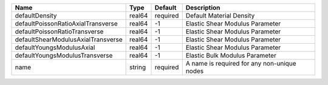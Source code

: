 

================================== ====== ======== =========================================== 
Name                               Type   Default  Description                                 
================================== ====== ======== =========================================== 
defaultDensity                     real64 required Default Material Density                    
defaultPoissonRatioAxialTransverse real64 -1       Elastic Shear Modulus Parameter             
defaultPoissonRatioTransverse      real64 -1       Elastic Shear Modulus Parameter             
defaultShearModulusAxialTransverse real64 -1       Elastic Shear Modulus Parameter             
defaultYoungsModulusAxial          real64 -1       Elastic Shear Modulus Parameter             
defaultYoungsModulusTransverse     real64 -1       Elastic Bulk Modulus Parameter              
name                               string required A name is required for any non-unique nodes 
================================== ====== ======== =========================================== 


